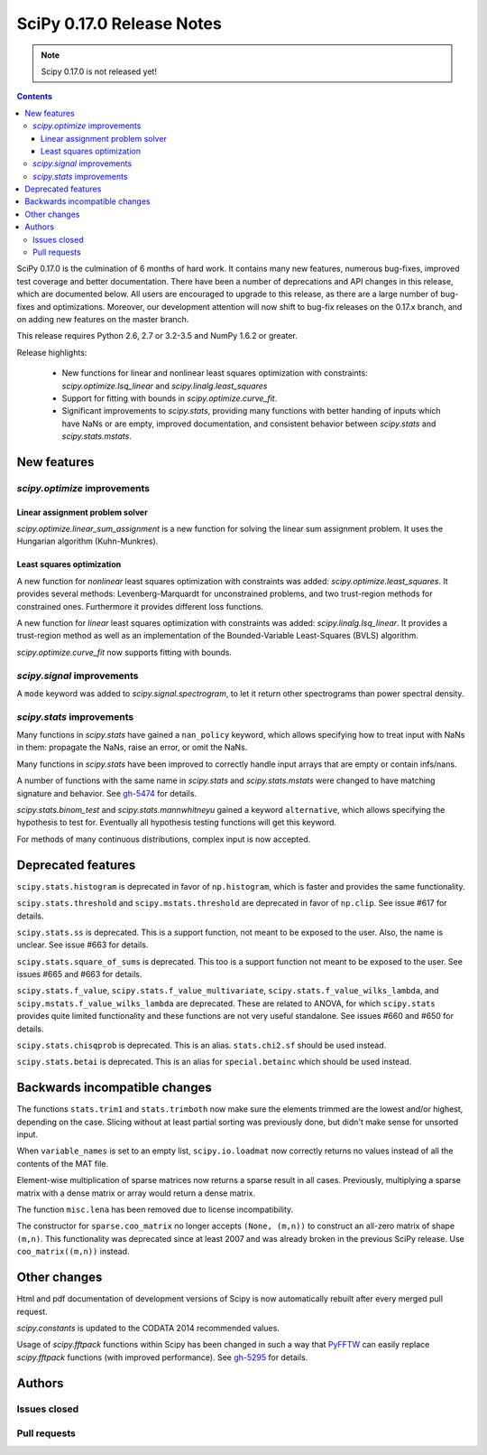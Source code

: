 ==========================
SciPy 0.17.0 Release Notes
==========================

.. note:: Scipy 0.17.0 is not released yet!

.. contents::

SciPy 0.17.0 is the culmination of 6 months of hard work. It contains
many new features, numerous bug-fixes, improved test coverage and
better documentation.  There have been a number of deprecations and
API changes in this release, which are documented below.  All users
are encouraged to upgrade to this release, as there are a large number
of bug-fixes and optimizations.  Moreover, our development attention
will now shift to bug-fix releases on the 0.17.x branch, and on adding
new features on the master branch.

This release requires Python 2.6, 2.7 or 3.2-3.5 and NumPy 1.6.2 or greater.

Release highlights:

    - New functions for linear and nonlinear least squares optimization with
      constraints: `scipy.optimize.lsq_linear` and
      `scipy.linalg.least_squares`
    - Support for fitting with bounds in `scipy.optimize.curve_fit`.
    - Significant improvements to `scipy.stats`, providing many functions with
      better handing of inputs which have NaNs or are empty, improved
      documentation, and consistent behavior between `scipy.stats` and
      `scipy.stats.mstats`.


New features
============

`scipy.optimize` improvements
-----------------------------

Linear assignment problem solver
~~~~~~~~~~~~~~~~~~~~~~~~~~~~~~~~

`scipy.optimize.linear_sum_assignment` is a new function for solving the
linear sum assignment problem.  It uses the Hungarian algorithm (Kuhn-Munkres).

Least squares optimization
~~~~~~~~~~~~~~~~~~~~~~~~~~

A new function for *nonlinear* least squares optimization with constraints was
added: `scipy.optimize.least_squares`.  It provides several methods:
Levenberg-Marquardt for unconstrained problems, and two trust-region methods
for constrained ones.  Furthermore it provides different loss functions.

A new function for *linear* least squares optimization with constraints was
added: `scipy.linalg.lsq_linear`.  It provides a trust-region method as well as
an implementation of the Bounded-Variable Least-Squares (BVLS) algorithm.

`scipy.optimize.curve_fit` now supports fitting with bounds.

`scipy.signal` improvements
--------------------------

A ``mode`` keyword was added to `scipy.signal.spectrogram`, to let it return
other spectrograms than power spectral density.

`scipy.stats` improvements
--------------------------

Many functions in `scipy.stats` have gained a ``nan_policy`` keyword, which
allows specifying how to treat input with NaNs in them: propagate the NaNs,
raise an error, or omit the NaNs.

Many functions in `scipy.stats` have been improved to correctly handle input
arrays that are empty or contain infs/nans.

A number of functions with the same name in `scipy.stats` and
`scipy.stats.mstats` were changed to have matching signature and behavior.
See `gh-5474 <https://github.com/scipy/scipy/issues/5474>`__ for details.

`scipy.stats.binom_test` and `scipy.stats.mannwhitneyu` gained a keyword
``alternative``, which allows specifying the hypothesis to test for.
Eventually all hypothesis testing functions will get this keyword.

For methods of many continuous distributions, complex input is now accepted.


Deprecated features
===================

``scipy.stats.histogram`` is deprecated in favor of ``np.histogram``, which is
faster and provides the same functionality.

``scipy.stats.threshold`` and ``scipy.mstats.threshold`` are deprecated
in favor of ``np.clip``. See issue #617 for details.

``scipy.stats.ss`` is deprecated. This is a support function, not meant to 
be exposed to the user. Also, the name is unclear. See issue #663 for details.

``scipy.stats.square_of_sums`` is deprecated. This too is a support function 
not meant to be exposed to the user. See issues #665 and #663 for details.

``scipy.stats.f_value``, ``scipy.stats.f_value_multivariate``,
``scipy.stats.f_value_wilks_lambda``, and ``scipy.mstats.f_value_wilks_lambda`` 
are deprecated. These are related to ANOVA, for which ``scipy.stats`` provides 
quite limited functionality and these functions are not very useful standalone.
See issues #660 and #650 for details.

``scipy.stats.chisqprob`` is deprecated. This is an alias. ``stats.chi2.sf`` 
should be used instead. 

``scipy.stats.betai`` is deprecated. This is an alias for ``special.betainc`` 
which should be used instead.


Backwards incompatible changes
==============================

The functions ``stats.trim1`` and ``stats.trimboth`` now make sure the 
elements trimmed are the lowest and/or highest, depending on the case.
Slicing without at least partial sorting was previously done, but didn't
make sense for unsorted input.

When ``variable_names`` is set to an empty list, ``scipy.io.loadmat`` now
correctly returns no values instead of all the contents of the MAT file.

Element-wise multiplication of sparse matrices now returns a sparse result
in all cases. Previously, multiplying a sparse matrix with a dense matrix or
array would return a dense matrix.

The function ``misc.lena`` has been removed due to license incompatibility.

The constructor for ``sparse.coo_matrix`` no longer accepts ``(None, (m,n))``
to construct an all-zero matrix of shape ``(m,n)``. This functionality was
deprecated since at least 2007 and was already broken in the previous SciPy
release. Use ``coo_matrix((m,n))`` instead.

Other changes
=============

Html and pdf documentation of development versions of Scipy is now
automatically rebuilt after every merged pull request.

`scipy.constants` is updated to the CODATA 2014 recommended values.

Usage of `scipy.fftpack` functions within Scipy has been changed in such a
way that `PyFFTW <http://hgomersall.github.io/pyFFTW/>`__ can easily replace
`scipy.fftpack` functions (with improved performance).  See
`gh-5295 <https://github.com/scipy/scipy/pull/5295>`__ for details.


Authors
=======

Issues closed
-------------


Pull requests
-------------

